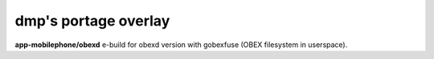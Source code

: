 ==============================
dmp's portage overlay
==============================

**app-mobilephone/obexd** e-build for obexd version with gobexfuse (OBEX filesystem in userspace).


